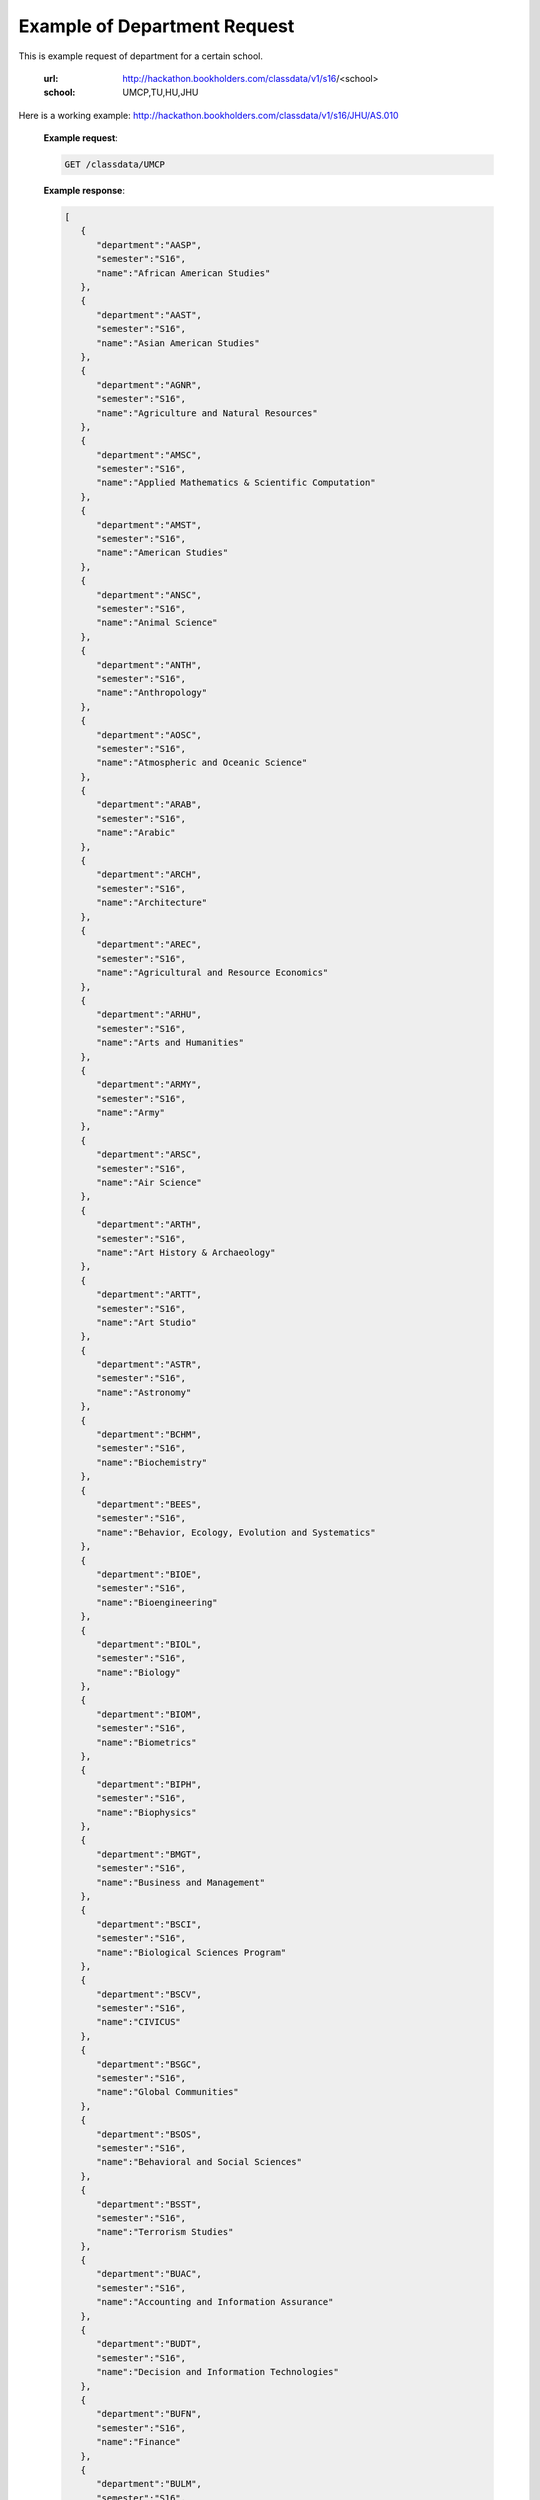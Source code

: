 .. _dept-label:

Example of Department Request
=============================


This is example request of department for a certain school. 

   :url: http://hackathon.bookholders.com/classdata/v1/s16/<school>
   :school: UMCP,TU,HU,JHU

Here is a working example:
http://hackathon.bookholders.com/classdata/v1/s16/JHU/AS.010


   **Example request**:

   .. sourcecode:: http

      GET /classdata/UMCP

   **Example response**:

   .. code-block:: json 


         [
            {
               "department":"AASP",
               "semester":"S16",
               "name":"African American Studies"
            },
            {
               "department":"AAST",
               "semester":"S16",
               "name":"Asian American Studies"
            },
            {
               "department":"AGNR",
               "semester":"S16",
               "name":"Agriculture and Natural Resources"
            },
            {
               "department":"AMSC",
               "semester":"S16",
               "name":"Applied Mathematics & Scientific Computation"
            },
            {
               "department":"AMST",
               "semester":"S16",
               "name":"American Studies"
            },
            {
               "department":"ANSC",
               "semester":"S16",
               "name":"Animal Science"
            },
            {
               "department":"ANTH",
               "semester":"S16",
               "name":"Anthropology"
            },
            {
               "department":"AOSC",
               "semester":"S16",
               "name":"Atmospheric and Oceanic Science"
            },
            {
               "department":"ARAB",
               "semester":"S16",
               "name":"Arabic"
            },
            {
               "department":"ARCH",
               "semester":"S16",
               "name":"Architecture"
            },
            {
               "department":"AREC",
               "semester":"S16",
               "name":"Agricultural and Resource Economics"
            },
            {
               "department":"ARHU",
               "semester":"S16",
               "name":"Arts and Humanities"
            },
            {
               "department":"ARMY",
               "semester":"S16",
               "name":"Army"
            },
            {
               "department":"ARSC",
               "semester":"S16",
               "name":"Air Science"
            },
            {
               "department":"ARTH",
               "semester":"S16",
               "name":"Art History & Archaeology"
            },
            {
               "department":"ARTT",
               "semester":"S16",
               "name":"Art Studio"
            },
            {
               "department":"ASTR",
               "semester":"S16",
               "name":"Astronomy"
            },
            {
               "department":"BCHM",
               "semester":"S16",
               "name":"Biochemistry"
            },
            {
               "department":"BEES",
               "semester":"S16",
               "name":"Behavior, Ecology, Evolution and Systematics"
            },
            {
               "department":"BIOE",
               "semester":"S16",
               "name":"Bioengineering"
            },
            {
               "department":"BIOL",
               "semester":"S16",
               "name":"Biology"
            },
            {
               "department":"BIOM",
               "semester":"S16",
               "name":"Biometrics"
            },
            {
               "department":"BIPH",
               "semester":"S16",
               "name":"Biophysics"
            },
            {
               "department":"BMGT",
               "semester":"S16",
               "name":"Business and Management"
            },
            {
               "department":"BSCI",
               "semester":"S16",
               "name":"Biological Sciences Program"
            },
            {
               "department":"BSCV",
               "semester":"S16",
               "name":"CIVICUS"
            },
            {
               "department":"BSGC",
               "semester":"S16",
               "name":"Global Communities"
            },
            {
               "department":"BSOS",
               "semester":"S16",
               "name":"Behavioral and Social Sciences"
            },
            {
               "department":"BSST",
               "semester":"S16",
               "name":"Terrorism Studies"
            },
            {
               "department":"BUAC",
               "semester":"S16",
               "name":"Accounting and Information Assurance"
            },
            {
               "department":"BUDT",
               "semester":"S16",
               "name":"Decision and Information Technologies"
            },
            {
               "department":"BUFN",
               "semester":"S16",
               "name":"Finance"
            },
            {
               "department":"BULM",
               "semester":"S16",
               "name":"Logistics, Business, and Public Policy"
            },
            {
               "department":"BUMK",
               "semester":"S16",
               "name":"Marketing"
            },
            {
               "department":"BUMO",
               "semester":"S16",
               "name":"Management and Organization"
            },
            {
               "department":"BUSI",
               "semester":"S16",
               "name":"Part-Time MBA Program"
            },
            {
               "department":"CBMG",
               "semester":"S16",
               "name":"Cell Biology & Molecular Genetics"
            },
            {
               "department":"CCJS",
               "semester":"S16",
               "name":"Criminology and Criminal Justice"
            },
            {
               "department":"CHBE",
               "semester":"S16",
               "name":"Chemical and Biomolecular Engineering"
            },
            {
               "department":"CHEM",
               "semester":"S16",
               "name":"Chemistry"
            },
            {
               "department":"CHIN",
               "semester":"S16",
               "name":"Chinese"
            },
            {
               "department":"CHPH",
               "semester":"S16",
               "name":"Chemical Physics"
            },
            {
               "department":"CLAS",
               "semester":"S16",
               "name":"Classics"
            },
            {
               "department":"CLFS",
               "semester":"S16",
               "name":"Chemical and Life Sciences"
            },
            {
               "department":"CMLT",
               "semester":"S16",
               "name":"Comparative Literature"
            },
            {
               "department":"CMSC",
               "semester":"S16",
               "name":"Computer Science"
            },
            {
               "department":"COMM",
               "semester":"S16",
               "name":"Communication"
            },
            {
               "department":"CONS",
               "semester":"S16",
               "name":"Sustainable Development & Conservation Biology"
            },
            {
               "department":"CPBE",
               "semester":"S16",
               "name":"College Park Scholars-Business, Society, and Economy"
            },
            {
               "department":"CPET",
               "semester":"S16",
               "name":"College Park Scholars-Environment, Technology & Economy"
            },
            {
               "department":"CPGH",
               "semester":"S16",
               "name":"College Park Scholars-Global Public Health"
            },
            {
               "department":"CPJT",
               "semester":"S16",
               "name":"College Park Scholars-Justice and Legal Thought"
            },
            {
               "department":"CPMS",
               "semester":"S16",
               "name":"College Park Scholars-Media, Self and Society"
            },
            {
               "department":"CPPL",
               "semester":"S16",
               "name":"College Park Scholars-Public Leadership"
            },
            {
               "department":"CPSA",
               "semester":"S16",
               "name":"College Park Scholars-Arts"
            },
            {
               "department":"CPSD",
               "semester":"S16",
               "name":"College Park Scholars-Science, Discovery & the Universe"
            },
            {
               "department":"CPSF",
               "semester":"S16",
               "name":"College Park Scholars-Life Sciences"
            },
            {
               "department":"CPSG",
               "semester":"S16",
               "name":"College Park Scholars-Science and Global Change"
            },
            {
               "department":"CPSN",
               "semester":"S16",
               "name":"College Park Scholars-International Studies"
            },
            {
               "department":"CPSP",
               "semester":"S16",
               "name":"College Park Scholars Program"
            },
            {
               "department":"CPSS",
               "semester":"S16",
               "name":"College Park Scholars-Science, Technology and Society"
            },
            {
               "department":"DANC",
               "semester":"S16",
               "name":"Dance"
            },
            {
               "department":"EALL",
               "semester":"S16",
               "name":"East Asian Languages and Literatures"
            },
            {
               "department":"ECON",
               "semester":"S16",
               "name":"Economics"
            },
            {
               "department":"EDCI",
               "semester":"S16",
               "name":"Curriculum and Instruction"
            },
            {
               "department":"EDCP",
               "semester":"S16",
               "name":"Education Counseling and Personnel Services"
            },
            {
               "department":"EDHD",
               "semester":"S16",
               "name":"Education, Human Development"
            },
            {
               "department":"EDHI",
               "semester":"S16",
               "name":"Education Leadership, Higher Ed and International Ed"
            },
            {
               "department":"EDMS",
               "semester":"S16",
               "name":"Measurement, Statistics, and Evaluation"
            },
            {
               "department":"EDPS",
               "semester":"S16",
               "name":"Education Policy Studies"
            },
            {
               "department":"EDSP",
               "semester":"S16",
               "name":"Education, Special"
            },
            {
               "department":"EDUC",
               "semester":"S16",
               "name":"Education"
            },
            {
               "department":"ENAE",
               "semester":"S16",
               "name":"Engineering, Aerospace"
            },
            {
               "department":"ENCE",
               "semester":"S16",
               "name":"Engineering, Civil"
            },
            {
               "department":"ENCH",
               "semester":"S16",
               "name":"Engineering, Chemical"
            },
            {
               "department":"ENCO",
               "semester":"S16",
               "name":"Engineering, Cooperative Education"
            },
            {
               "department":"ENEE",
               "semester":"S16",
               "name":"Electrical & Computer Engineering"
            },
            {
               "department":"ENES",
               "semester":"S16",
               "name":"Engineering Science"
            },
            {
               "department":"ENFP",
               "semester":"S16",
               "name":"Engineering, Fire Protection"
            },
            {
               "department":"ENGL",
               "semester":"S16",
               "name":"English"
            },
            {
               "department":"ENMA",
               "semester":"S16",
               "name":"Engineering, Materials"
            },
            {
               "department":"ENME",
               "semester":"S16",
               "name":"Engineering, Mechanical"
            },
            {
               "department":"ENNU",
               "semester":"S16",
               "name":"Engineering, Nuclear"
            },
            {
               "department":"ENPM",
               "semester":"S16",
               "name":"Engineering, Professional Masters"
            },
            {
               "department":"ENPP",
               "semester":"S16",
               "name":"Engineering and Public Policy"
            },
            {
               "department":"ENRE",
               "semester":"S16",
               "name":"Reliability Engineering"
            },
            {
               "department":"ENSE",
               "semester":"S16",
               "name":"Systems Engineering"
            },
            {
               "department":"ENSP",
               "semester":"S16",
               "name":"Environmental Science and Policy"
            },
            {
               "department":"ENST",
               "semester":"S16",
               "name":"Environmental Science and Technology"
            },
            {
               "department":"ENTM",
               "semester":"S16",
               "name":"Entomology"
            },
            {
               "department":"ENTS",
               "semester":"S16",
               "name":"Telecommunications"
            },
            {
               "department":"EPIB",
               "semester":"S16",
               "name":"Epidemiology and Biostatistics"
            },
            {
               "department":"FILM",
               "semester":"S16",
               "name":"Film Studies"
            },
            {
               "department":"FIRE",
               "semester":"S16",
               "name":"First-Year Innovation & Research Experience"
            },
            {
               "department":"FMSC",
               "semester":"S16",
               "name":"Family Science"
            },
            {
               "department":"FOLA",
               "semester":"S16",
               "name":"Foreign Language"
            },
            {
               "department":"FREN",
               "semester":"S16",
               "name":"French"
            },
            {
               "department":"GEMS",
               "semester":"S16",
               "name":"Gemstone"
            },
            {
               "department":"GEOG",
               "semester":"S16",
               "name":"Geographical Sciences"
            },
            {
               "department":"GEOL",
               "semester":"S16",
               "name":"Geology"
            },
            {
               "department":"GERM",
               "semester":"S16",
               "name":"Germanic Studies"
            },
            {
               "department":"GREK",
               "semester":"S16",
               "name":"Greek"
            },
            {
               "department":"GVPT",
               "semester":"S16",
               "name":"Government and Politics"
            },
            {
               "department":"HACS",
               "semester":"S16",
               "name":"ACES-Cybersecurity"
            },
            {
               "department":"HDCC",
               "semester":"S16",
               "name":"Digital Cultures and Creativity"
            },
            {
               "department":"HEBR",
               "semester":"S16",
               "name":"Hebrew"
            },
            {
               "department":"HEIP",
               "semester":"S16",
               "name":"Entrepreneurship and Innovation"
            },
            {
               "department":"HESI",
               "semester":"S16",
               "name":"Higher Ed, Student Affairs, and International Ed Policy"
            },
            {
               "department":"HESP",
               "semester":"S16",
               "name":"Hearing and Speech Sciences"
            },
            {
               "department":"HHUM",
               "semester":"S16",
               "name":"Honors Humanities"
            },
            {
               "department":"HISP",
               "semester":"S16",
               "name":"Historic Preservation"
            },
            {
               "department":"HIST",
               "semester":"S16",
               "name":"History"
            },
            {
               "department":"HLSA",
               "semester":"S16",
               "name":"Health Services Administration"
            },
            {
               "department":"HLSC",
               "semester":"S16",
               "name":"Integrated Life Sciences"
            },
            {
               "department":"HLTH",
               "semester":"S16",
               "name":"Health"
            },
            {
               "department":"HONR",
               "semester":"S16",
               "name":"Honors"
            },
            {
               "department":"IMMR",
               "semester":"S16",
               "name":"Immigration Studies"
            },
            {
               "department":"INAG",
               "semester":"S16",
               "name":"Institute of Applied Agriculture"
            },
            {
               "department":"INFM",
               "semester":"S16",
               "name":"Information Management"
            },
            {
               "department":"INST",
               "semester":"S16",
               "name":"Information Studies"
            },
            {
               "department":"ISRL",
               "semester":"S16",
               "name":"Israel Studies"
            },
            {
               "department":"ITAL",
               "semester":"S16",
               "name":"Italian"
            },
            {
               "department":"JAPN",
               "semester":"S16",
               "name":"Japanese"
            },
            {
               "department":"JOUR",
               "semester":"S16",
               "name":"Journalism"
            },
            {
               "department":"JWST",
               "semester":"S16",
               "name":"Jewish Studies"
            },
            {
               "department":"KNES",
               "semester":"S16",
               "name":"Kinesiology"
            },
            {
               "department":"KORA",
               "semester":"S16",
               "name":"Korean"
            },
            {
               "department":"LARC",
               "semester":"S16",
               "name":"Landscape Architecture"
            },
            {
               "department":"LASC",
               "semester":"S16",
               "name":"Certificate in Latin American Studies"
            },
            {
               "department":"LATN",
               "semester":"S16",
               "name":"Latin"
            },
            {
               "department":"LBSC",
               "semester":"S16",
               "name":"Library Science"
            },
            {
               "department":"LGBT",
               "semester":"S16",
               "name":"Lesbian Gay Bisexual Transgender Studies"
            },
            {
               "department":"LING",
               "semester":"S16",
               "name":"Linguistics"
            },
            {
               "department":"MATH",
               "semester":"S16",
               "name":"Mathematics"
            },
            {
               "department":"MEES",
               "semester":"S16",
               "name":"Marine-Estuarine-Environmental Sciences"
            },
            {
               "department":"MIEH",
               "semester":"S16",
               "name":"Maryland Institute for Applied Environmental Health"
            },
            {
               "department":"MLAW",
               "semester":"S16",
               "name":"MPower Undergraduate Law Programs"
            },
            {
               "department":"MOCB",
               "semester":"S16",
               "name":"Molecular and Cell Biology"
            },
            {
               "department":"MUED",
               "semester":"S16",
               "name":"Music Education"
            },
            {
               "department":"MUSC",
               "semester":"S16",
               "name":"School of Music"
            },
            {
               "department":"MUSP",
               "semester":"S16",
               "name":"Music Performance"
            },
            {
               "department":"NACS",
               "semester":"S16",
               "name":"Neuroscience & Cognitive Science"
            },
            {
               "department":"NFSC",
               "semester":"S16",
               "name":"Nutrition and Food Science"
            },
            {
               "department":"PERS",
               "semester":"S16",
               "name":"Persian"
            },
            {
               "department":"PHIL",
               "semester":"S16",
               "name":"Philosophy"
            },
            {
               "department":"PHSC",
               "semester":"S16",
               "name":"Public Health Science"
            },
            {
               "department":"PHYS",
               "semester":"S16",
               "name":"Physics"
            },
            {
               "department":"PLSC",
               "semester":"S16",
               "name":"Plant Sciences"
            },
            {
               "department":"PORT",
               "semester":"S16",
               "name":"Portuguese"
            },
            {
               "department":"PSYC",
               "semester":"S16",
               "name":"Psychology"
            },
            {
               "department":"PUAF",
               "semester":"S16",
               "name":"Public Policy"
            },
            {
               "department":"RDEV",
               "semester":"S16",
               "name":"Real Estate Development"
            },
            {
               "department":"RELS",
               "semester":"S16",
               "name":"Religious Studies"
            },
            {
               "department":"RUSS",
               "semester":"S16",
               "name":"Russian"
            },
            {
               "department":"SLAA",
               "semester":"S16",
               "name":"Second Language Acquisition and Application"
            },
            {
               "department":"SLLC",
               "semester":"S16",
               "name":"School of Languages, Literatures and Cultures"
            },
            {
               "department":"SOCY",
               "semester":"S16",
               "name":"Sociology"
            },
            {
               "department":"SPAN",
               "semester":"S16",
               "name":"Spanish"
            },
            {
               "department":"SPHL",
               "semester":"S16",
               "name":"Public Health"
            },
            {
               "department":"STAT",
               "semester":"S16",
               "name":"Statistics and Probability"
            },
            {
               "department":"SURV",
               "semester":"S16",
               "name":"Survey Methodology"
            },
            {
               "department":"TDPS",
               "semester":"S16",
               "name":"Theatre, Dance and Performance Studies"
            },
            {
               "department":"THET",
               "semester":"S16",
               "name":"Theatre"
            },
            {
               "department":"TLPL",
               "semester":"S16",
               "name":"Teaching and Learning, Policy and Leadership"
            },
            {
               "department":"TOXI",
               "semester":"S16",
               "name":"Toxicology"
            },
            {
               "department":"UMEI",
               "semester":"S16",
               "name":"Maryland English Institute"
            },
            {
               "department":"UNIV",
               "semester":"S16",
               "name":"University Courses"
            },
            {
               "department":"URSP",
               "semester":"S16",
               "name":"Urban Studies and Planning"
            },
            {
               "department":"USLT",
               "semester":"S16",
               "name":"Latina/o Studies"
            },
            {
               "department":"VMSC",
               "semester":"S16",
               "name":"Veterinary Medical Sciences"
            },
            {
               "department":"WMST",
               "semester":"S16",
               "name":"Women's Studies"
            }
         ]


